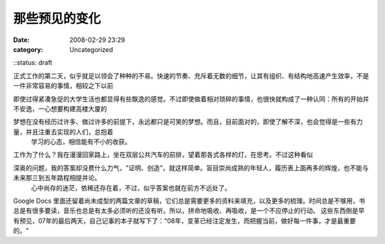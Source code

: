 那些预见的变化
#######
:date: 2008-02-29 23:29
:category: Uncategorized
::status: draft

正式工作的第二天，似乎就足以领会了种种的不易。快速的节奏、充斥着无数的细节，让其有组织、有结构地高速产生效率，不是一件非常容易的事情，相较之下以前

即使过得紧凑急促的大学生活也都显得有些飘逸的感觉。不过即使做着相对琐碎的事情，也很快就构成了一种认同：所有的开始并不安逸，一心想要构建高楼大厦的

梦想在没有经历过许多、做过许多的前提下，永远都只是可笑的梦想。而且，目前面对的，即使了解不深，也会觉得是一些有力量，并且注重去实现的人们，总抱着
 学习的心态，相信能有不小的收获。
工作为了什么？我在漫漫回家路上，坐在双层公共汽车的前排，望着那各式各样的灯，在思考。不过这种看似

深奥的问题，我的答案却没费什么力气，"证明、创造"，就这样简单。盲目崇尚成熟的年轻人，履历表上面再多的辉煌，也不能与未来那三到五年路程相提并论。
 心中尚存的迷茫，依稀还存在着，不过，似乎答案也就在前方不远处了。
Google Docs
里面还留着尚未成型的两篇文章的草稿，它们总是需要更多的资料来填充，以及更多的梳理。时间总是不够用，书总是有很多要读，音乐也总是有太多必须听的还没有听。所以，拼命地吸收、再吸收，是一个不应停止的行动。
这些东西倒是早有预见，07年的最后两天，自己记事的本子就写下了："08年，变革已经注定发生，而把握当前，做好每一件事，才是最重要的。"

